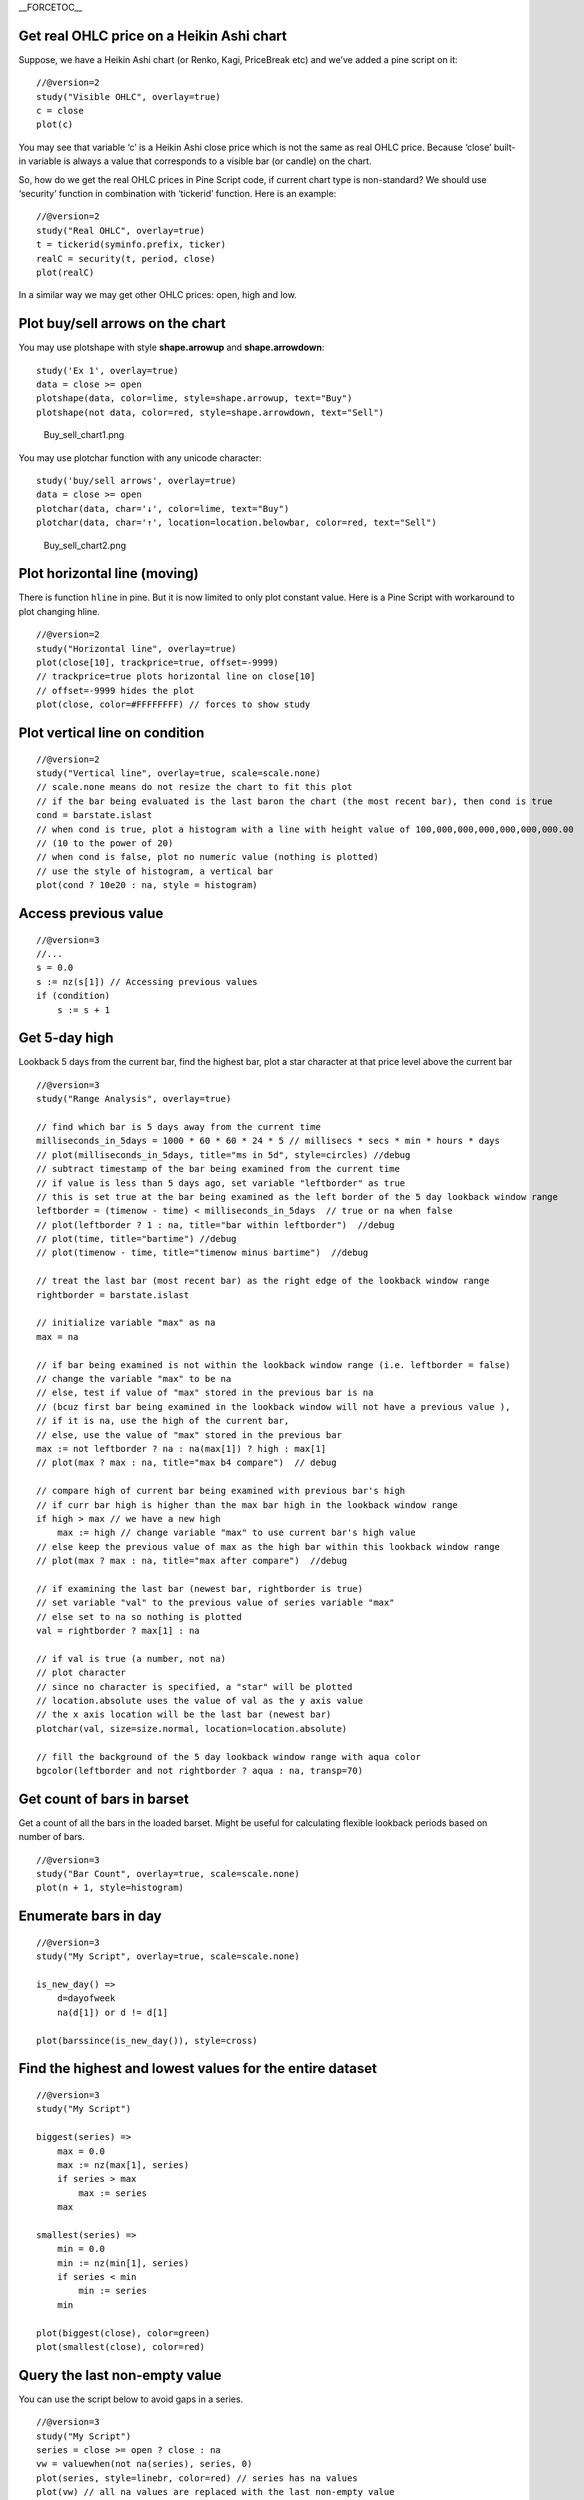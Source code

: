 \_\_FORCETOC\_\_

Get real OHLC price on a Heikin Ashi chart
------------------------------------------

Suppose, we have a Heikin Ashi chart (or Renko, Kagi, PriceBreak etc)
and we’ve added a pine script on it:

::

    //@version=2
    study("Visible OHLC", overlay=true)
    c = close
    plot(c)

You may see that variable ‘c’ is a Heikin Ashi close price which is not
the same as real OHLC price. Because ‘close’ built-in variable is always
a value that corresponds to a visible bar (or candle) on the chart.

So, how do we get the real OHLC prices in Pine Script code, if current
chart type is non-standard? We should use ‘security’ function in
combination with ‘tickerid’ function. Here is an example:

::

    //@version=2
    study("Real OHLC", overlay=true)
    t = tickerid(syminfo.prefix, ticker)
    realC = security(t, period, close)
    plot(realC)

In a similar way we may get other OHLC prices: open, high and low.

Plot buy/sell arrows on the chart
---------------------------------

You may use plotshape with style **shape.arrowup** and
**shape.arrowdown**:

::

    study('Ex 1', overlay=true)
    data = close >= open
    plotshape(data, color=lime, style=shape.arrowup, text="Buy")
    plotshape(not data, color=red, style=shape.arrowdown, text="Sell")

.. figure:: Buy_sell_chart1.png
   :alt: Buy_sell_chart1.png

   Buy\_sell\_chart1.png

You may use plotchar function with any unicode character:

::

    study('buy/sell arrows', overlay=true)
    data = close >= open
    plotchar(data, char='↓', color=lime, text="Buy")
    plotchar(data, char='↑', location=location.belowbar, color=red, text="Sell")

.. figure:: Buy_sell_chart2.png
   :alt: Buy_sell_chart2.png

   Buy\_sell\_chart2.png

Plot horizontal line (moving)
-----------------------------

There is function ``hline`` in pine. But it is now limited to only plot
constant value. Here is a Pine Script with workaround to plot changing
hline.

::

    //@version=2
    study("Horizontal line", overlay=true)
    plot(close[10], trackprice=true, offset=-9999)
    // trackprice=true plots horizontal line on close[10]
    // offset=-9999 hides the plot
    plot(close, color=#FFFFFFFF) // forces to show study

Plot vertical line on condition
-------------------------------

::

    //@version=2
    study("Vertical line", overlay=true, scale=scale.none)
    // scale.none means do not resize the chart to fit this plot
    // if the bar being evaluated is the last baron the chart (the most recent bar), then cond is true
    cond = barstate.islast
    // when cond is true, plot a histogram with a line with height value of 100,000,000,000,000,000,000.00 
    // (10 to the power of 20)
    // when cond is false, plot no numeric value (nothing is plotted)
    // use the style of histogram, a vertical bar
    plot(cond ? 10e20 : na, style = histogram)

Access previous value
---------------------

::

    //@version=3
    //...
    s = 0.0
    s := nz(s[1]) // Accessing previous values
    if (condition)
        s := s + 1

Get 5-day high
--------------

Lookback 5 days from the current bar, find the highest bar, plot a star
character at that price level above the current bar |Mark the highest
bar within a 5 day lookback window range|

::

    //@version=3
    study("Range Analysis", overlay=true)

    // find which bar is 5 days away from the current time
    milliseconds_in_5days = 1000 * 60 * 60 * 24 * 5 // millisecs * secs * min * hours * days
    // plot(milliseconds_in_5days, title="ms in 5d", style=circles) //debug
    // subtract timestamp of the bar being examined from the current time
    // if value is less than 5 days ago, set variable "leftborder" as true
    // this is set true at the bar being examined as the left border of the 5 day lookback window range
    leftborder = (timenow - time) < milliseconds_in_5days  // true or na when false
    // plot(leftborder ? 1 : na, title="bar within leftborder")  //debug
    // plot(time, title="bartime") //debug
    // plot(timenow - time, title="timenow minus bartime")  //debug

    // treat the last bar (most recent bar) as the right edge of the lookback window range
    rightborder = barstate.islast

    // initialize variable "max" as na
    max = na

    // if bar being examined is not within the lookback window range (i.e. leftborder = false)
    // change the variable "max" to be na
    // else, test if value of "max" stored in the previous bar is na
    // (bcuz first bar being examined in the lookback window will not have a previous value ), 
    // if it is na, use the high of the current bar, 
    // else, use the value of "max" stored in the previous bar
    max := not leftborder ? na : na(max[1]) ? high : max[1]
    // plot(max ? max : na, title="max b4 compare")  // debug

    // compare high of current bar being examined with previous bar's high
    // if curr bar high is higher than the max bar high in the lookback window range
    if high > max // we have a new high
        max := high // change variable "max" to use current bar's high value
    // else keep the previous value of max as the high bar within this lookback window range
    // plot(max ? max : na, title="max after compare")  //debug

    // if examining the last bar (newest bar, rightborder is true)
    // set variable "val" to the previous value of series variable "max"
    // else set to na so nothing is plotted
    val = rightborder ? max[1] : na

    // if val is true (a number, not na) 
    // plot character
    // since no character is specified, a "star" will be plotted
    // location.absolute uses the value of val as the y axis value
    // the x axis location will be the last bar (newest bar)
    plotchar(val, size=size.normal, location=location.absolute)

    // fill the background of the 5 day lookback window range with aqua color
    bgcolor(leftborder and not rightborder ? aqua : na, transp=70)

Get count of bars in barset
---------------------------

Get a count of all the bars in the loaded barset. Might be useful for
calculating flexible lookback periods based on number of bars.

::

    //@version=3
    study("Bar Count", overlay=true, scale=scale.none)
    plot(n + 1, style=histogram)

Enumerate bars in day
---------------------

::

    //@version=3
    study("My Script", overlay=true, scale=scale.none)

    is_new_day() => 
        d=dayofweek
        na(d[1]) or d != d[1]

    plot(barssince(is_new_day()), style=cross)

Find the highest and lowest values for the entire dataset
---------------------------------------------------------

::

    //@version=3
    study("My Script")

    biggest(series) =>
        max = 0.0
        max := nz(max[1], series)
        if series > max
            max := series
        max

    smallest(series) =>
        min = 0.0
        min := nz(min[1], series)
        if series < min
            min := series
        min

    plot(biggest(close), color=green)
    plot(smallest(close), color=red)

Query the last non-empty value
------------------------------

You can use the script below to avoid gaps in a series.

::

    //@version=3
    study("My Script")
    series = close >= open ? close : na
    vw = valuewhen(not na(series), series, 0)
    plot(series, style=linebr, color=red) // series has na values 
    plot(vw) // all na values are replaced with the last non-empty value

--------------

Previous: `Strategies <Strategies>`__, Next: `Indicator
repainting <Indicator_repainting>`__, Up: `Pine Script
Tutorial <Pine_Script_Tutorial>`__

.. |Mark the highest bar within a 5 day lookback window range| image:: Wiki_howto_range_analysis.png

